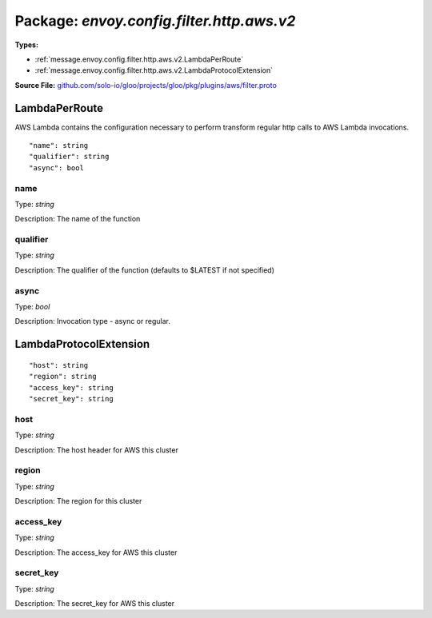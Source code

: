 
===================================================
Package: `envoy.config.filter.http.aws.v2`
===================================================

.. _envoy.config.filter.http.aws.v2.github.com/solo-io/gloo/projects/gloo/pkg/plugins/aws/filter.proto:


**Types:**


- :ref:`message.envoy.config.filter.http.aws.v2.LambdaPerRoute`
- :ref:`message.envoy.config.filter.http.aws.v2.LambdaProtocolExtension`
  



**Source File:** `github.com/solo-io/gloo/projects/gloo/pkg/plugins/aws/filter.proto <https://github.com/solo-io/gloo/blob/master/projects/gloo/pkg/plugins/aws/filter.proto>`_




.. _message.envoy.config.filter.http.aws.v2.LambdaPerRoute:

LambdaPerRoute
~~~~~~~~~~~~~~~~~~~~~~~~~~

 
AWS Lambda contains the configuration necessary to perform transform regular http calls to
AWS Lambda invocations.


::


   "name": string
   "qualifier": string
   "async": bool



.. _field.envoy.config.filter.http.aws.v2.LambdaPerRoute.name:

name
++++++++++++++++++++++++++

Type: `string` 

Description: The name of the function 



.. _field.envoy.config.filter.http.aws.v2.LambdaPerRoute.qualifier:

qualifier
++++++++++++++++++++++++++

Type: `string` 

Description: The qualifier of the function (defaults to $LATEST if not specified) 



.. _field.envoy.config.filter.http.aws.v2.LambdaPerRoute.async:

async
++++++++++++++++++++++++++

Type: `bool` 

Description: Invocation type - async or regular. 






.. _message.envoy.config.filter.http.aws.v2.LambdaProtocolExtension:

LambdaProtocolExtension
~~~~~~~~~~~~~~~~~~~~~~~~~~



::


   "host": string
   "region": string
   "access_key": string
   "secret_key": string



.. _field.envoy.config.filter.http.aws.v2.LambdaProtocolExtension.host:

host
++++++++++++++++++++++++++

Type: `string` 

Description: The host header for AWS this cluster 



.. _field.envoy.config.filter.http.aws.v2.LambdaProtocolExtension.region:

region
++++++++++++++++++++++++++

Type: `string` 

Description: The region for this cluster 



.. _field.envoy.config.filter.http.aws.v2.LambdaProtocolExtension.access_key:

access_key
++++++++++++++++++++++++++

Type: `string` 

Description: The access_key for AWS this cluster 



.. _field.envoy.config.filter.http.aws.v2.LambdaProtocolExtension.secret_key:

secret_key
++++++++++++++++++++++++++

Type: `string` 

Description: The secret_key for AWS this cluster 







.. raw:: html
   <!-- Start of HubSpot Embed Code -->
   <script type="text/javascript" id="hs-script-loader" async defer src="//js.hs-scripts.com/5130874.js"></script>
   <!-- End of HubSpot Embed Code -->
